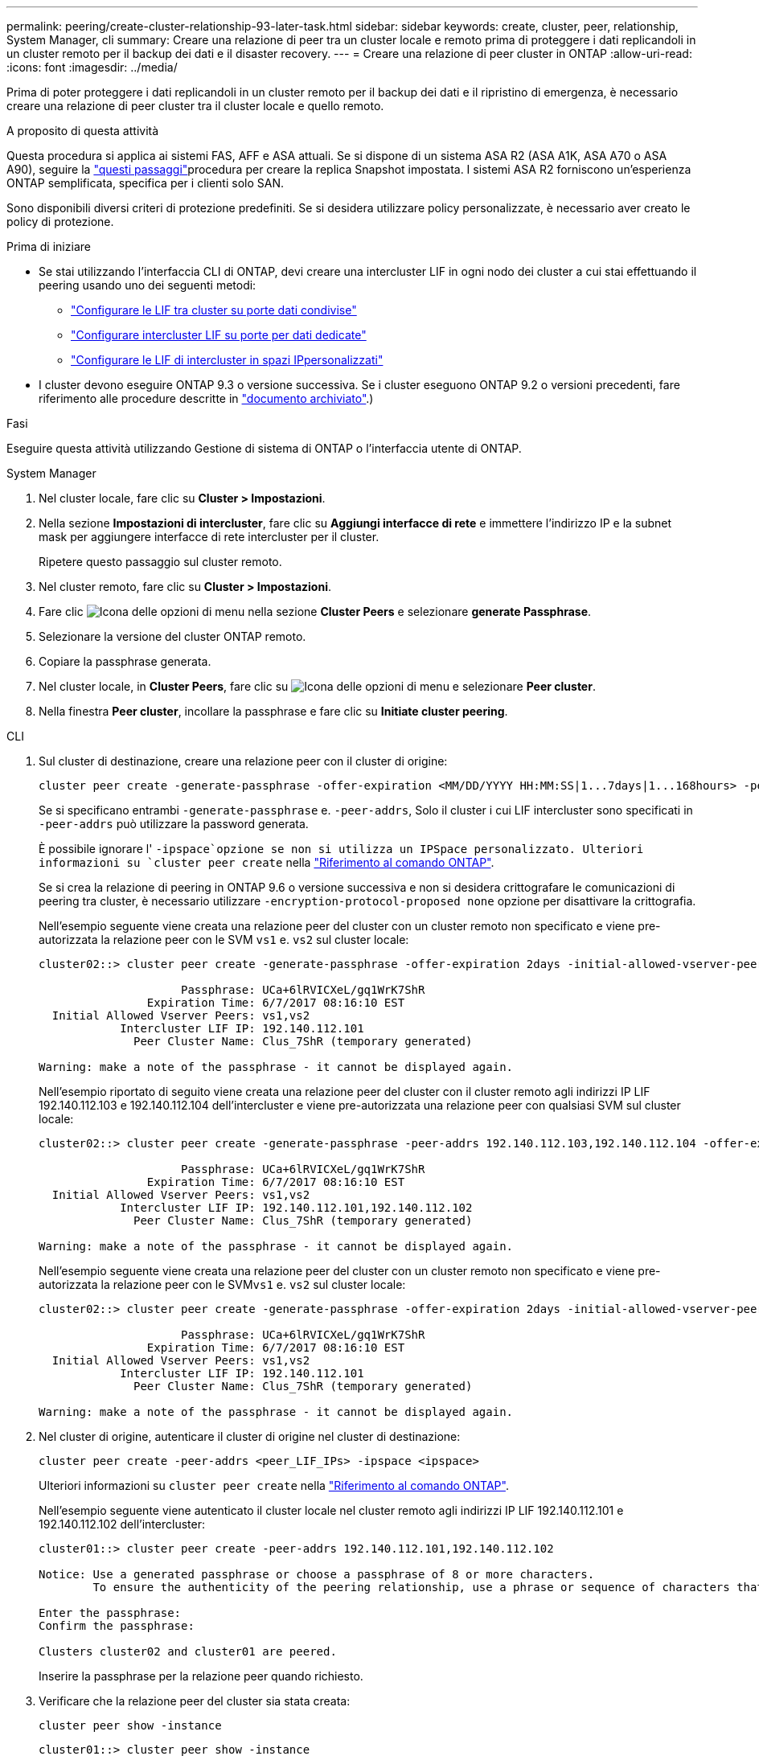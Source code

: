 ---
permalink: peering/create-cluster-relationship-93-later-task.html 
sidebar: sidebar 
keywords: create, cluster, peer, relationship, System Manager, cli 
summary: Creare una relazione di peer tra un cluster locale e remoto prima di proteggere i dati replicandoli in un cluster remoto per il backup dei dati e il disaster recovery. 
---
= Creare una relazione di peer cluster in ONTAP
:allow-uri-read: 
:icons: font
:imagesdir: ../media/


[role="lead"]
Prima di poter proteggere i dati replicandoli in un cluster remoto per il backup dei dati e il ripristino di emergenza, è necessario creare una relazione di peer cluster tra il cluster locale e quello remoto.

.A proposito di questa attività
Questa procedura si applica ai sistemi FAS, AFF e ASA attuali. Se si dispone di un sistema ASA R2 (ASA A1K, ASA A70 o ASA A90), seguire la link:https://docs.netapp.com/us-en/asa-r2/data-protection/snapshot-replication.html["questi passaggi"^]procedura per creare la replica Snapshot impostata. I sistemi ASA R2 forniscono un'esperienza ONTAP semplificata, specifica per i clienti solo SAN.

Sono disponibili diversi criteri di protezione predefiniti. Se si desidera utilizzare policy personalizzate, è necessario aver creato le policy di protezione.

.Prima di iniziare
* Se stai utilizzando l'interfaccia CLI di ONTAP, devi creare una intercluster LIF in ogni nodo dei cluster a cui stai effettuando il peering usando uno dei seguenti metodi:
+
** link:configure-intercluster-lifs-share-data-ports-task.html["Configurare le LIF tra cluster su porte dati condivise"]
** link:configure-intercluster-lifs-use-dedicated-ports-task.html["Configurare intercluster LIF su porte per dati dedicate"]
** link:configure-intercluster-lifs-use-ports-own-networks-task.html["Configurare le LIF di intercluster in spazi IPpersonalizzati"]


* I cluster devono eseguire ONTAP 9.3 o versione successiva. Se i cluster eseguono ONTAP 9.2 o versioni precedenti, fare riferimento alle procedure descritte in link:https://library.netapp.com/ecm/ecm_download_file/ECMLP2494079["documento archiviato"^].)


.Fasi
Eseguire questa attività utilizzando Gestione di sistema di ONTAP o l'interfaccia utente di ONTAP.

[role="tabbed-block"]
====
.System Manager
--
. Nel cluster locale, fare clic su *Cluster > Impostazioni*.
. Nella sezione *Impostazioni di intercluster*, fare clic su *Aggiungi interfacce di rete* e immettere l'indirizzo IP e la subnet mask per aggiungere interfacce di rete intercluster per il cluster.
+
Ripetere questo passaggio sul cluster remoto.

. Nel cluster remoto, fare clic su *Cluster > Impostazioni*.
. Fare clic image:icon_kabob.gif["Icona delle opzioni di menu"] nella sezione *Cluster Peers* e selezionare *generate Passphrase*.
. Selezionare la versione del cluster ONTAP remoto.
. Copiare la passphrase generata.
. Nel cluster locale, in *Cluster Peers*, fare clic su image:icon_kabob.gif["Icona delle opzioni di menu"] e selezionare *Peer cluster*.
. Nella finestra *Peer cluster*, incollare la passphrase e fare clic su *Initiate cluster peering*.


--
.CLI
--
. Sul cluster di destinazione, creare una relazione peer con il cluster di origine:
+
[source, cli]
----
cluster peer create -generate-passphrase -offer-expiration <MM/DD/YYYY HH:MM:SS|1...7days|1...168hours> -peer-addrs <peer_LIF_IPs> -initial-allowed-vserver-peers <svm_name|*> -ipspace <ipspace>
----
+
Se si specificano entrambi `-generate-passphrase` e. `-peer-addrs`, Solo il cluster i cui LIF intercluster sono specificati in `-peer-addrs` può utilizzare la password generata.

+
È possibile ignorare l' `-ipspace`opzione se non si utilizza un IPSpace personalizzato. Ulteriori informazioni su `cluster peer create` nella link:https://docs.netapp.com/us-en/ontap-cli/cluster-peer-create.html["Riferimento al comando ONTAP"^].

+
Se si crea la relazione di peering in ONTAP 9.6 o versione successiva e non si desidera crittografare le comunicazioni di peering tra cluster, è necessario utilizzare `-encryption-protocol-proposed none` opzione per disattivare la crittografia.

+
Nell'esempio seguente viene creata una relazione peer del cluster con un cluster remoto non specificato e viene pre-autorizzata la relazione peer con le SVM `vs1` e. `vs2` sul cluster locale:

+
[listing]
----
cluster02::> cluster peer create -generate-passphrase -offer-expiration 2days -initial-allowed-vserver-peers vs1,vs2

                     Passphrase: UCa+6lRVICXeL/gq1WrK7ShR
                Expiration Time: 6/7/2017 08:16:10 EST
  Initial Allowed Vserver Peers: vs1,vs2
            Intercluster LIF IP: 192.140.112.101
              Peer Cluster Name: Clus_7ShR (temporary generated)

Warning: make a note of the passphrase - it cannot be displayed again.
----
+
Nell'esempio riportato di seguito viene creata una relazione peer del cluster con il cluster remoto agli indirizzi IP LIF 192.140.112.103 e 192.140.112.104 dell'intercluster e viene pre-autorizzata una relazione peer con qualsiasi SVM sul cluster locale:

+
[listing]
----
cluster02::> cluster peer create -generate-passphrase -peer-addrs 192.140.112.103,192.140.112.104 -offer-expiration 2days -initial-allowed-vserver-peers *

                     Passphrase: UCa+6lRVICXeL/gq1WrK7ShR
                Expiration Time: 6/7/2017 08:16:10 EST
  Initial Allowed Vserver Peers: vs1,vs2
            Intercluster LIF IP: 192.140.112.101,192.140.112.102
              Peer Cluster Name: Clus_7ShR (temporary generated)

Warning: make a note of the passphrase - it cannot be displayed again.
----
+
Nell'esempio seguente viene creata una relazione peer del cluster con un cluster remoto non specificato e viene pre-autorizzata la relazione peer con le SVM``vs1`` e. `vs2` sul cluster locale:

+
[listing]
----
cluster02::> cluster peer create -generate-passphrase -offer-expiration 2days -initial-allowed-vserver-peers vs1,vs2

                     Passphrase: UCa+6lRVICXeL/gq1WrK7ShR
                Expiration Time: 6/7/2017 08:16:10 EST
  Initial Allowed Vserver Peers: vs1,vs2
            Intercluster LIF IP: 192.140.112.101
              Peer Cluster Name: Clus_7ShR (temporary generated)

Warning: make a note of the passphrase - it cannot be displayed again.
----
. Nel cluster di origine, autenticare il cluster di origine nel cluster di destinazione:
+
[source, cli]
----
cluster peer create -peer-addrs <peer_LIF_IPs> -ipspace <ipspace>
----
+
Ulteriori informazioni su `cluster peer create` nella link:https://docs.netapp.com/us-en/ontap-cli/cluster-peer-create.html["Riferimento al comando ONTAP"^].

+
Nell'esempio seguente viene autenticato il cluster locale nel cluster remoto agli indirizzi IP LIF 192.140.112.101 e 192.140.112.102 dell'intercluster:

+
[listing]
----
cluster01::> cluster peer create -peer-addrs 192.140.112.101,192.140.112.102

Notice: Use a generated passphrase or choose a passphrase of 8 or more characters.
        To ensure the authenticity of the peering relationship, use a phrase or sequence of characters that would be hard to guess.

Enter the passphrase:
Confirm the passphrase:

Clusters cluster02 and cluster01 are peered.
----
+
Inserire la passphrase per la relazione peer quando richiesto.

. Verificare che la relazione peer del cluster sia stata creata:
+
[source, cli]
----
cluster peer show -instance
----
+
[listing]
----
cluster01::> cluster peer show -instance

                               Peer Cluster Name: cluster02
                   Remote Intercluster Addresses: 192.140.112.101, 192.140.112.102
              Availability of the Remote Cluster: Available
                             Remote Cluster Name: cluster2
                             Active IP Addresses: 192.140.112.101, 192.140.112.102
                           Cluster Serial Number: 1-80-123456
                  Address Family of Relationship: ipv4
            Authentication Status Administrative: no-authentication
               Authentication Status Operational: absent
                                Last Update Time: 02/05 21:05:41
                    IPspace for the Relationship: Default
----
. Verificare la connettività e lo stato dei nodi nella relazione peer:
+
[source, cli]
----
cluster peer health show
----
+
[listing]
----
cluster01::> cluster peer health show
Node       cluster-Name                Node-Name
             Ping-Status               RDB-Health Cluster-Health  Avail…
---------- --------------------------- ---------  --------------- --------
cluster01-01
           cluster02                   cluster02-01
             Data: interface_reachable
             ICMP: interface_reachable true       true            true
                                       cluster02-02
             Data: interface_reachable
             ICMP: interface_reachable true       true            true
cluster01-02
           cluster02                   cluster02-01
             Data: interface_reachable
             ICMP: interface_reachable true       true            true
                                       cluster02-02
             Data: interface_reachable
             ICMP: interface_reachable true       true            true
----


--
====


== Altri modi per farlo in ONTAP

[cols="2"]
|===
| Per eseguire queste attività con... | Guarda questo contenuto... 


| System Manager Classic (disponibile con ONTAP 9.7 e versioni precedenti) | link:https://docs.netapp.com/us-en/ontap-system-manager-classic/volume-disaster-prep/index.html["Panoramica sulla preparazione del disaster recovery dei volumi"^] 
|===